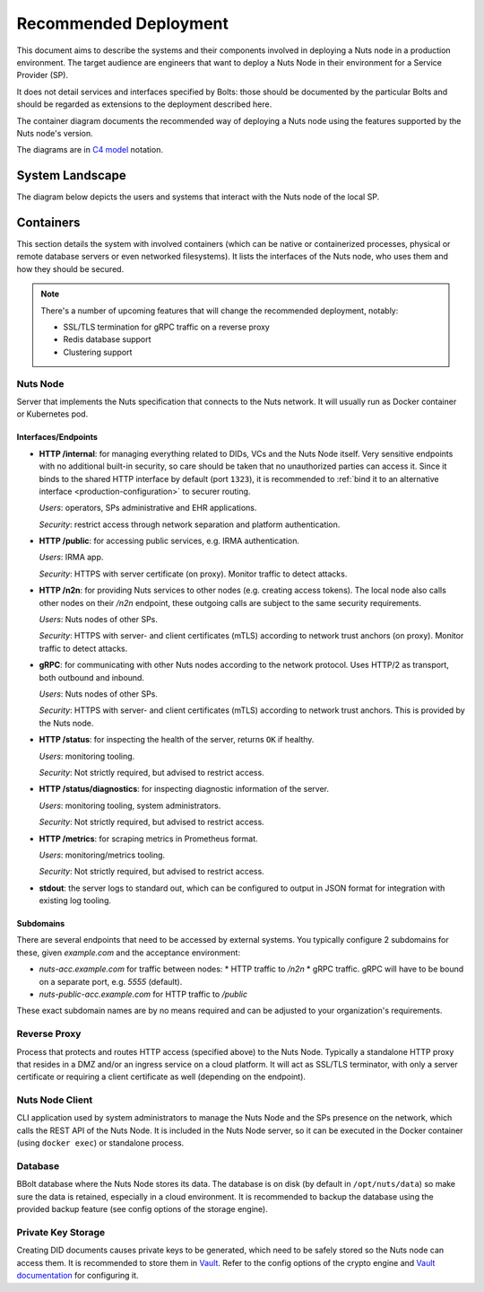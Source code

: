 .. _nuts-node-recommended-deployment:

Recommended Deployment
######################

This document aims to describe the systems and their components involved in deploying a Nuts node in a production environment.
The target audience are engineers that want to deploy a Nuts Node in their environment for a Service Provider (SP).

It does not detail services and interfaces specified by Bolts: those should be documented by the particular Bolts and should be regarded as extensions to the deployment described here.

The container diagram documents the recommended way of deploying a Nuts node using the features supported by the Nuts node's version.

The diagrams are in `C4 model <https://c4model.com/>`_ notation.

System Landscape
****************

The diagram below depicts the users and systems that interact with the Nuts node of the local SP.

.. image:: ../../diagrams/deployment/system-landscape-diagram.svg

Containers
**********

This section details the system with involved containers (which can be native or containerized processes, physical or remote database servers or even networked filesystems).
It lists the interfaces of the Nuts node, who uses them and how they should be secured.

.. image:: ../../diagrams/deployment/container-diagram.svg

.. note::

    There's a number of upcoming features that will change the recommended deployment, notably:

    * SSL/TLS termination for gRPC traffic on a reverse proxy
    * Redis database support
    * Clustering support

Nuts Node
^^^^^^^^^

Server that implements the Nuts specification that connects to the Nuts network. It will usually run as Docker container or Kubernetes pod.

Interfaces/Endpoints
--------------------

* **HTTP /internal**: for managing everything related to DIDs, VCs and the Nuts Node itself. Very sensitive endpoints with no additional built-in security, so care should be taken that no unauthorized parties can access it.
  Since it binds to the shared HTTP interface by default (port ``1323``),
  it is recommended to :ref:`bind it to an alternative interface <production-configuration>` to securer routing.

  *Users*: operators, SPs administrative and EHR applications.

  *Security*: restrict access through network separation and platform authentication.

* **HTTP /public**: for accessing public services, e.g. IRMA authentication.

  *Users*: IRMA app.

  *Security*: HTTPS with server certificate (on proxy). Monitor traffic to detect attacks.

* **HTTP /n2n**: for providing Nuts services to other nodes (e.g. creating access tokens).
  The local node also calls other nodes on their `/n2n` endpoint, these outgoing calls are subject to the same security requirements.

  *Users*: Nuts nodes of other SPs.

  *Security*: HTTPS with server- and client certificates (mTLS) according to network trust anchors (on proxy). Monitor traffic to detect attacks.

* **gRPC**: for communicating with other Nuts nodes according to the network protocol. Uses HTTP/2 as transport, both outbound and inbound.

  *Users*: Nuts nodes of other SPs.

  *Security*: HTTPS with server- and client certificates (mTLS) according to network trust anchors. This is provided by the Nuts node.

* **HTTP /status**: for inspecting the health of the server, returns ``OK`` if healthy.

  *Users*: monitoring tooling.

  *Security*: Not strictly required, but advised to restrict access.

* **HTTP /status/diagnostics**: for inspecting diagnostic information of the server.

  *Users*: monitoring tooling, system administrators.

  *Security*: Not strictly required, but advised to restrict access.

* **HTTP /metrics**: for scraping metrics in Prometheus format.

  *Users*: monitoring/metrics tooling.

  *Security*: Not strictly required, but advised to restrict access.

* **stdout**: the server logs to standard out, which can be configured to output in JSON format for integration with existing log tooling.

Subdomains
----------

There are several endpoints that need to be accessed by external systems.
You typically configure 2 subdomains for these, given `example.com` and the acceptance environment:

* `nuts-acc.example.com` for traffic between nodes:
  * HTTP traffic to `/n2n`
  * gRPC traffic. gRPC will have to be bound on a separate port, e.g. `5555` (default).
* `nuts-public-acc.example.com` for HTTP traffic to `/public`

These exact subdomain names are by no means required and can be adjusted to your organization's requirements.

Reverse Proxy
^^^^^^^^^^^^^

Process that protects and routes HTTP access (specified above) to the Nuts Node. Typically a standalone HTTP proxy that resides in a DMZ and/or an ingress service on a cloud platform.
It will act as SSL/TLS terminator, with only a server certificate or requiring a client certificate as well (depending on the endpoint).

Nuts Node Client
^^^^^^^^^^^^^^^^

CLI application used by system administrators to manage the Nuts Node and the SPs presence on the network, which calls the REST API of the Nuts Node.
It is included in the Nuts Node server, so it can be executed in the Docker container (using ``docker exec``) or standalone process.

Database
^^^^^^^^

BBolt database where the Nuts Node stores its data. The database is on disk (by default in ``/opt/nuts/data``) so make sure the data is retained, especially in a cloud environment.
It is recommended to backup the database using the provided backup feature (see config options of the storage engine).

Private Key Storage
^^^^^^^^^^^^^^^^^^^

Creating DID documents causes private keys to be generated, which need to be safely stored so the Nuts node can access them.
It is recommended to store them in `Vault <https://www.vaultproject.io/>`_.
Refer to the config options of the crypto engine and `Vault documentation <https://www.vaultproject.io/docs>`_ for configuring it.